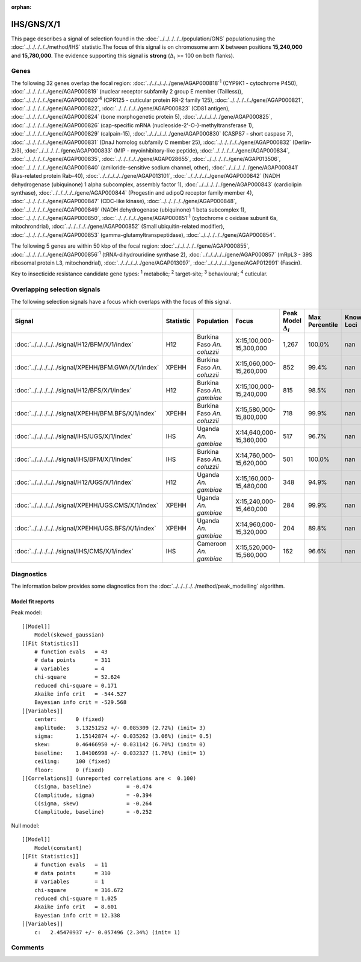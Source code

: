 :orphan:




IHS/GNS/X/1
===========

This page describes a signal of selection found in the
:doc:`../../../../../population/GNS` populationusing the :doc:`../../../../../method/IHS` statistic.The focus of this signal is on chromosome arm
**X** between positions **15,240,000** and
**15,780,000**.
The evidence supporting this signal is
**strong** (:math:`\Delta_{i}` >= 100 on both flanks).





.. raw:: html
    :file: peak_location.html

.. raw:: html

    <div class='bokeh-figure figure'><p class='caption'>
    <strong>Signal location</strong>. Blue markers show the values of the selection statistic.
    The dashed black line shows the fitted peak model. The shaded red area shows the focus of the
    selection signal. The shaded blue area shows the genomic region in linkage with the
    selection event. Use the mouse wheel or the controls at the top right of the plot to zoom
    in, and hover over genes to see gene names and descriptions.
    </p></div>

Genes
-----


The following 32 genes overlap the focal region: :doc:`../../../../../gene/AGAP000818`:sup:`1` (CYP9K1 - cytochrome P450),  :doc:`../../../../../gene/AGAP000819` (nuclear receptor subfamily 2 group E member (Tailless)),  :doc:`../../../../../gene/AGAP000820`:sup:`4` (CPR125 - cuticular protein RR-2 family 125),  :doc:`../../../../../gene/AGAP000821`,  :doc:`../../../../../gene/AGAP000822`,  :doc:`../../../../../gene/AGAP000823` (CD81 antigen),  :doc:`../../../../../gene/AGAP000824` (bone morphogenetic protein 5),  :doc:`../../../../../gene/AGAP000825`,  :doc:`../../../../../gene/AGAP000826` (cap-specific mRNA (nucleoside-2'-O-)-methyltransferase 1),  :doc:`../../../../../gene/AGAP000829` (calpain-15),  :doc:`../../../../../gene/AGAP000830` (CASPS7 - short caspase 7),  :doc:`../../../../../gene/AGAP000831` (DnaJ homolog subfamily C member 25),  :doc:`../../../../../gene/AGAP000832` (Derlin-2/3),  :doc:`../../../../../gene/AGAP000833` (MIP - myoinhibitory-like peptide),  :doc:`../../../../../gene/AGAP000834`,  :doc:`../../../../../gene/AGAP000835`,  :doc:`../../../../../gene/AGAP028655`,  :doc:`../../../../../gene/AGAP013506`,  :doc:`../../../../../gene/AGAP000840` (amiloride-sensitive sodium channel, other),  :doc:`../../../../../gene/AGAP000841` (Ras-related protein Rab-40),  :doc:`../../../../../gene/AGAP013101`,  :doc:`../../../../../gene/AGAP000842` (NADH dehydrogenase (ubiquinone) 1 alpha subcomplex, assembly factor 1),  :doc:`../../../../../gene/AGAP000843` (cardiolipin synthase),  :doc:`../../../../../gene/AGAP000844` (Progestin and adipoQ receptor family member 4),  :doc:`../../../../../gene/AGAP000847` (CDC-like kinase),  :doc:`../../../../../gene/AGAP000848`,  :doc:`../../../../../gene/AGAP000849` (NADH dehydrogenase (ubiquinone) 1 beta subcomplex 1),  :doc:`../../../../../gene/AGAP000850`,  :doc:`../../../../../gene/AGAP000851`:sup:`1` (cytochrome c oxidase subunit 6a, mitochrondrial),  :doc:`../../../../../gene/AGAP000852` (Small ubiquitin-related modifier),  :doc:`../../../../../gene/AGAP000853` (gamma-glutamyltranspeptidase),  :doc:`../../../../../gene/AGAP000854`.



The following 5 genes are within 50 kbp of the focal
region: :doc:`../../../../../gene/AGAP000855`,  :doc:`../../../../../gene/AGAP000856`:sup:`1` (tRNA-dihydrouridine synthase 2),  :doc:`../../../../../gene/AGAP000857` (mRpL3 - 39S ribosomal protein L3, mitochondrial),  :doc:`../../../../../gene/AGAP013097`,  :doc:`../../../../../gene/AGAP012991` (Fascin).


Key to insecticide resistance candidate gene types: :sup:`1` metabolic;
:sup:`2` target-site; :sup:`3` behavioural; :sup:`4` cuticular.

Overlapping selection signals
-----------------------------

The following selection signals have a focus which overlaps with the
focus of this signal.

.. cssclass:: table-hover
.. list-table::
    :widths: auto
    :header-rows: 1

    * - Signal
      - Statistic
      - Population
      - Focus
      - Peak Model :math:`\Delta_{i}`
      - Max Percentile
      - Known Loci
    * - :doc:`../../../../../signal/H12/BFM/X/1/index`
      - H12
      - Burkina Faso *An. coluzzii*
      - X:15,100,000-15,300,000
      - 1,267
      - 100.0%
      - nan
    * - :doc:`../../../../../signal/XPEHH/BFM.GWA/X/1/index`
      - XPEHH
      - Burkina Faso *An. coluzzii*
      - X:15,060,000-15,260,000
      - 852
      - 99.4%
      - nan
    * - :doc:`../../../../../signal/H12/BFS/X/1/index`
      - H12
      - Burkina Faso *An. gambiae*
      - X:15,100,000-15,240,000
      - 815
      - 98.5%
      - nan
    * - :doc:`../../../../../signal/XPEHH/BFM.BFS/X/1/index`
      - XPEHH
      - Burkina Faso *An. coluzzii*
      - X:15,580,000-15,800,000
      - 718
      - 99.9%
      - nan
    * - :doc:`../../../../../signal/IHS/UGS/X/1/index`
      - IHS
      - Uganda *An. gambiae*
      - X:14,640,000-15,360,000
      - 517
      - 96.7%
      - nan
    * - :doc:`../../../../../signal/IHS/BFM/X/1/index`
      - IHS
      - Burkina Faso *An. coluzzii*
      - X:14,760,000-15,620,000
      - 501
      - 100.0%
      - nan
    * - :doc:`../../../../../signal/H12/UGS/X/1/index`
      - H12
      - Uganda *An. gambiae*
      - X:15,160,000-15,480,000
      - 348
      - 94.9%
      - nan
    * - :doc:`../../../../../signal/XPEHH/UGS.CMS/X/1/index`
      - XPEHH
      - Uganda *An. gambiae*
      - X:15,240,000-15,460,000
      - 284
      - 99.9%
      - nan
    * - :doc:`../../../../../signal/XPEHH/UGS.BFS/X/1/index`
      - XPEHH
      - Uganda *An. gambiae*
      - X:14,960,000-15,320,000
      - 204
      - 89.8%
      - nan
    * - :doc:`../../../../../signal/IHS/CMS/X/1/index`
      - IHS
      - Cameroon *An. gambiae*
      - X:15,520,000-15,560,000
      - 162
      - 96.6%
      - nan
    




Diagnostics
-----------

The information below provides some diagnostics from the
:doc:`../../../../../method/peak_modelling` algorithm.

.. raw:: html

    <div class="figure">
    <img src="../../../../../_static/data/signal/IHS/GNS/X/1/peak_finding.png"/>
    <p class="caption"><strong>Selection signal in context</strong>. @@TODO</p>
    </div>

.. raw:: html

    <div class="figure">
    <img src="../../../../../_static/data/signal/IHS/GNS/X/1/peak_targetting.png"/>
    <p class="caption"><strong>Peak targetting</strong>. @@TODO</p>
    </div>

.. raw:: html

    <div class="figure">
    <img src="../../../../../_static/data/signal/IHS/GNS/X/1/peak_fit.png"/>
    <p class="caption"><strong>Peak fitting diagnostics</strong>. @@TODO</p>
    </div>

Model fit reports
~~~~~~~~~~~~~~~~~

Peak model::

    [[Model]]
        Model(skewed_gaussian)
    [[Fit Statistics]]
        # function evals   = 43
        # data points      = 311
        # variables        = 4
        chi-square         = 52.624
        reduced chi-square = 0.171
        Akaike info crit   = -544.527
        Bayesian info crit = -529.568
    [[Variables]]
        center:      0 (fixed)
        amplitude:   3.13251252 +/- 0.085309 (2.72%) (init= 3)
        sigma:       1.15142874 +/- 0.035262 (3.06%) (init= 0.5)
        skew:        0.46466950 +/- 0.031142 (6.70%) (init= 0)
        baseline:    1.84106998 +/- 0.032327 (1.76%) (init= 1)
        ceiling:     100 (fixed)
        floor:       0 (fixed)
    [[Correlations]] (unreported correlations are <  0.100)
        C(sigma, baseline)           = -0.474 
        C(amplitude, sigma)          = -0.394 
        C(sigma, skew)               = -0.264 
        C(amplitude, baseline)       = -0.252 


Null model::

    [[Model]]
        Model(constant)
    [[Fit Statistics]]
        # function evals   = 11
        # data points      = 310
        # variables        = 1
        chi-square         = 316.672
        reduced chi-square = 1.025
        Akaike info crit   = 8.601
        Bayesian info crit = 12.338
    [[Variables]]
        c:   2.45470937 +/- 0.057496 (2.34%) (init= 1)



Comments
--------


.. raw:: html

    <div id="disqus_thread"></div>
    <script>
    
    (function() { // DON'T EDIT BELOW THIS LINE
    var d = document, s = d.createElement('script');
    s.src = 'https://agam-selection-atlas.disqus.com/embed.js';
    s.setAttribute('data-timestamp', +new Date());
    (d.head || d.body).appendChild(s);
    })();
    </script>
    <noscript>Please enable JavaScript to view the <a href="https://disqus.com/?ref_noscript">comments.</a></noscript>


